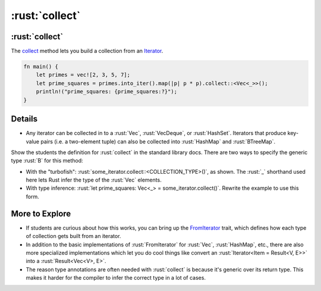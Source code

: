 =============
:rust:`collect`
=============

-------------
:rust:`collect`
-------------

The
`collect <https://doc.rust-lang.org/std/iter/trait.Iterator.html#method.collect>`__
method lets you build a collection from an
`Iterator <https://doc.rust-lang.org/std/iter/trait.Iterator.html>`__.

.. code:: rust

   fn main() {
       let primes = vec![2, 3, 5, 7];
       let prime_squares = primes.into_iter().map(|p| p * p).collect::<Vec<_>>();
       println!("prime_squares: {prime_squares:?}");
   }

---------
Details
---------

-  Any iterator can be collected in to a :rust:`Vec`, :rust:`VecDeque`, or
   :rust:`HashSet`. Iterators that produce key-value pairs (i.e. a
   two-element tuple) can also be collected into :rust:`HashMap` and
   :rust:`BTreeMap`.

Show the students the definition for :rust:`collect` in the standard library
docs. There are two ways to specify the generic type :rust:`B` for this
method:

-  With the "turbofish": :rust:`some_iterator.collect::<COLLECTION_TYPE>()`,
   as shown. The :rust:`_` shorthand used here lets Rust infer the type of
   the :rust:`Vec` elements.
-  With type inference:
   :rust:`let prime_squares: Vec<_> = some_iterator.collect()`. Rewrite the
   example to use this form.

-----------------
More to Explore
-----------------

-  If students are curious about how this works, you can bring up the
   `FromIterator <https://doc.rust-lang.org/std/iter/trait.FromIterator.html>`__
   trait, which defines how each type of collection gets built from an
   iterator.
-  In addition to the basic implementations of :rust:`FromIterator` for
   :rust:`Vec`, :rust:`HashMap`, etc., there are also more specialized
   implementations which let you do cool things like convert an
   :rust:`Iterator<Item = Result<V, E>>` into a :rust:`Result<Vec<V>, E>`.
-  The reason type annotations are often needed with :rust:`collect` is
   because it's generic over its return type. This makes it harder for
   the compiler to infer the correct type in a lot of cases.
